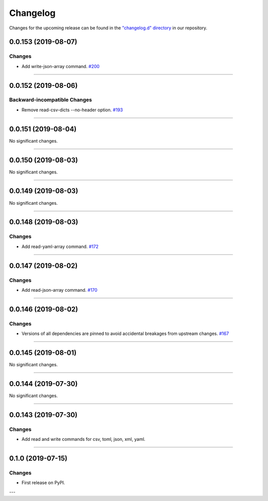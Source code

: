 Changelog
=========

Changes for the upcoming release can be found in the `"changelog.d" directory <https://github.com/python-mario/mario/tree/master/changelog.d>`_ in our repository.

..
   Do *NOT* add changelog entries here!

   This changelog is managed by towncrier and is compiled at release time.

   See https://www.python-mario.readthedocs.org/en/latest/contributing.html#changelog for details.

.. towncrier release notes start

0.0.153 (2019-08-07)
--------------------


Changes
^^^^^^^

- Add write-json-array command.
  `#200 <https://github.com/python-mario/mario/issues/200>`_


----


0.0.152 (2019-08-06)
--------------------


Backward-incompatible Changes
^^^^^^^^^^^^^^^^^^^^^^^^^^^^^

- Remove read-csv-dicts --no-header option.
  `#193 <https://github.com/python-mario/mario/issues/193>`_


----


0.0.151 (2019-08-04)
--------------------


No significant changes.


----


0.0.150 (2019-08-03)
--------------------


No significant changes.


----


0.0.149 (2019-08-03)
--------------------


No significant changes.


----


0.0.148 (2019-08-03)
--------------------


Changes
^^^^^^^

- Add read-yaml-array command.
  `#172 <https://github.com/python-mario/mario/issues/172>`_


----


0.0.147 (2019-08-02)
--------------------


Changes
^^^^^^^

- Add read-json-array command.
  `#170 <https://github.com/python-mario/mario/issues/170>`_


----


0.0.146 (2019-08-02)
--------------------


Changes
^^^^^^^

- Versions of all dependencies are pinned to avoid accidental breakages from upstream changes.
  `#167 <https://github.com/python-mario/mario/issues/167>`_


----


0.0.145 (2019-08-01)
--------------------


No significant changes.


----


0.0.144 (2019-07-30)
--------------------


No significant changes.


----


0.0.143 (2019-07-30)
--------------------

Changes
^^^^^^^

- Add read and write commands for csv, toml, json, xml, yaml.


----


0.1.0 (2019-07-15)
------------------

Changes
^^^^^^^

- First release on PyPI.

---
